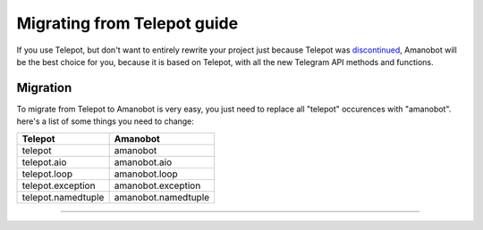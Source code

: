 Migrating from Telepot guide
============

If you use Telepot, but don't want to entirely rewrite your project just because Telepot was `discontinued <https://github.com/nickoala/telepot/issues/408#issuecomment-409827643>`_, Amanobot will be the best choice for you, because it is based on Telepot, with all the new Telegram API methods and functions. 

Migration
------------

To migrate from Telepot to Amanobot is very easy, you just need to replace all "telepot" occurences with "amanobot". here's a list of some things you need to change:

+--------------------+---------------------+
| Telepot            | Amanobot            |
+====================+=====================+
| telepot            | amanobot            |
+--------------------+---------------------+
| telepot.aio        | amanobot.aio        |
+--------------------+---------------------+
| telepot.loop       | amanobot.loop       |
+--------------------+---------------------+
| telepot.exception  | amanobot.exception  |
+--------------------+---------------------+
| telepot.namedtuple | amanobot.namedtuple |
+--------------------+---------------------+


-----------------------------------------------------------------------------
